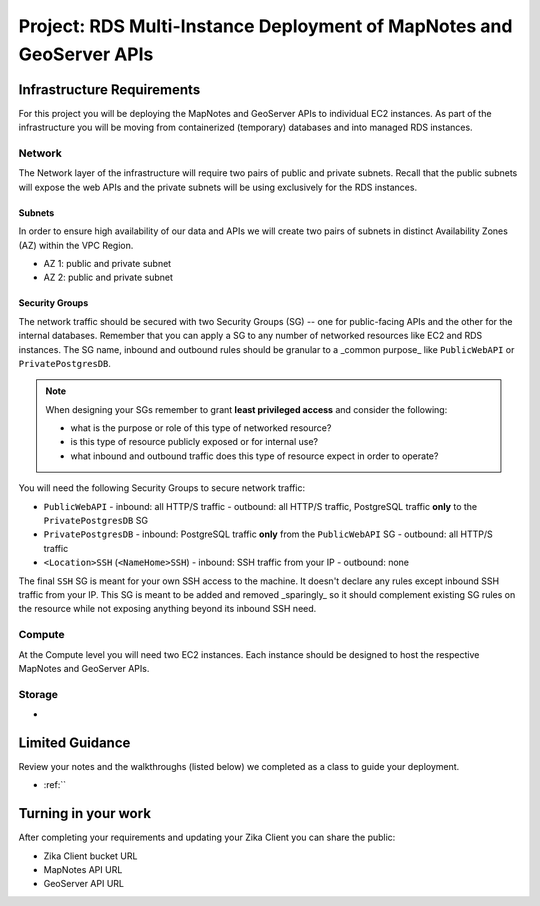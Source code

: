 .. _project_deploy-multi-ec2-rds:

=====================================================================
Project: RDS Multi-Instance Deployment of MapNotes and GeoServer APIs
=====================================================================

Infrastructure Requirements
===========================

For this project you will be deploying the MapNotes and GeoServer APIs to individual EC2 instances. As part of the infrastructure you will be moving from containerized (temporary) databases and into managed RDS instances.

Network
-------

The Network layer of the infrastructure will require two pairs of public and private subnets. Recall that the public subnets will expose the web APIs and the private subnets will be using exclusively for the RDS instances.

Subnets
^^^^^^^

In order to ensure high availability of our data and APIs we will create two pairs of subnets in distinct Availability Zones (AZ) within the VPC Region.

- AZ 1: public and private subnet
- AZ 2: public and private subnet

Security Groups
^^^^^^^^^^^^^^^

The network traffic should be secured with two Security Groups (SG) -- one for public-facing APIs and the other for the internal databases. Remember that you can apply a SG to any number of networked resources like EC2 and RDS instances. The SG name, inbound and outbound rules should be granular to a _common purpose_ like ``PublicWebAPI`` or ``PrivatePostgresDB``.

.. admonition:: Note

  When designing your SGs remember to grant **least privileged access** and consider the following:

  - what is the purpose or role of this type of networked resource?
  - is this type of resource publicly exposed or for internal use?
  - what inbound and outbound traffic does this type of resource expect in order to operate?

You will need the following Security Groups to secure network traffic:

- ``PublicWebAPI``
  - inbound: all HTTP/S traffic
  - outbound: all HTTP/S traffic, PostgreSQL traffic **only** to the ``PrivatePostgresDB`` SG

- ``PrivatePostgresDB``
  - inbound: PostgreSQL traffic **only** from the ``PublicWebAPI`` SG
  - outbound: all HTTP/S traffic

- ``<Location>SSH`` (``<NameHome>SSH``)
  - inbound: SSH traffic from your IP
  - outbound: none

The final ``SSH`` SG is meant for your own SSH access to the machine. It doesn't declare any rules except inbound SSH traffic from your IP. This SG is meant to be added and removed _sparingly_ so it should complement existing SG rules on the resource while not exposing anything beyond its inbound SSH need.

Compute
-------

At the Compute level you will need two EC2 instances. Each instance should be designed to host the respective MapNotes and GeoServer APIs.

Storage
-------

- 

Limited Guidance
================

Review your notes and the walkthroughs (listed below) we completed as a class to guide your deployment.

- :ref:``

Turning in your work
====================

After completing your requirements and updating your Zika Client you can share the public:

- Zika Client bucket URL
- MapNotes API URL
- GeoServer API URL